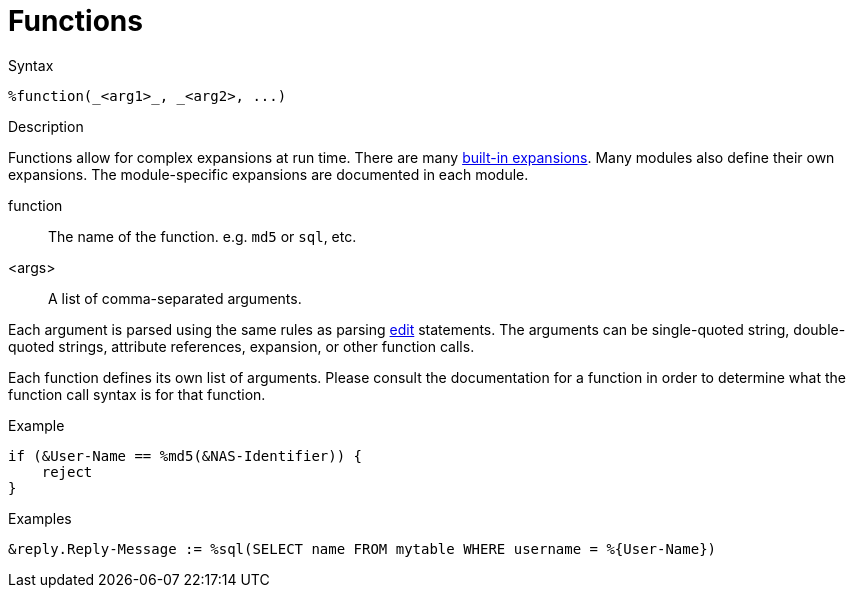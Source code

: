 = Functions

.Syntax
[source,unlang]
----
%function(_<arg1>_, _<arg2>, ...)
----

.Description
Functions allow for complex expansions at run time.  There are many
xref:xlat/builtin.adoc[built-in expansions].  Many modules also define
their own expansions.  The module-specific expansions are documented in each module.

function:: The name of the function.  e.g. `md5` or `sql`, etc.

<args>:: A list of comma-separated arguments.

Each argument is parsed using the same rules as parsing
xref:unlang/edit.adoc[edit] statements.  The arguments can be
single-quoted string, double-quoted strings, attribute references,
expansion, or other function calls.

Each function defines its own list of arguments.  Please consult the
documentation for a function in order to determine what the function
call syntax is for that function.

.Example
[source,unlang]
----
if (&User-Name == %md5(&NAS-Identifier)) {
    reject
}
----

.Examples
[source,unlang]
----
&reply.Reply-Message := %sql(SELECT name FROM mytable WHERE username = %{User-Name})
----

// Copyright (C) 2023 Network RADIUS SAS.  Licenced under CC-by-NC 4.0.
// Development of this documentation was sponsored by Network RADIUS SAS.
